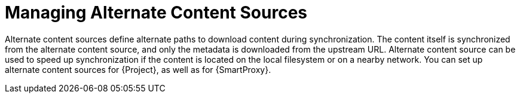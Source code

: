 [id="Managing_Alternate_Content_Sources_{context}"]
= Managing Alternate Content Sources

Alternate content sources define alternate paths to download content during synchronization.
The content itself is synchronized from the alternate content source, and only the metadata is downloaded from the upstream URL.
Alternate content source can be used to speed up synchronization if the content is located on the local filesystem or on a nearby network.
You can set up alternate content sources for {Project}, as well as for {SmartProxy}.
